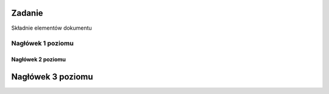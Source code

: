 Zadanie
=======

Składnie elementów dokumentu

Nagłówek 1 poziomu
##################

Nagłówek 2 poziomu
******************

Nagłówek 3 poziomu
==================
